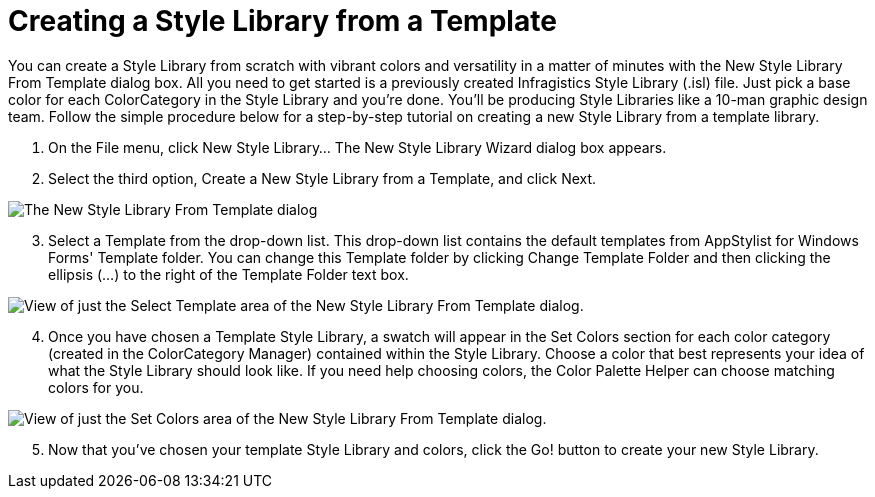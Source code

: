 ﻿////

|metadata|
{
    "name": "styling-guide-creating-a-style-library-from-a-template",
    "controlName": [],
    "tags": ["Styling","Theming"],
    "guid": "{EA8E02E9-13ED-4FE8-B158-0C0DC277F4FE}",  
    "buildFlags": [],
    "createdOn": "0001-01-01T00:00:00Z"
}
|metadata|
////

= Creating a Style Library from a Template

You can create a Style Library from scratch with vibrant colors and versatility in a matter of minutes with the New Style Library From Template dialog box. All you need to get started is a previously created Infragistics Style Library (.isl) file. Just pick a base color for each ColorCategory in the Style Library and you're done. You'll be producing Style Libraries like a 10-man graphic design team. Follow the simple procedure below for a step-by-step tutorial on creating a new Style Library from a template library.

[start=1]
. On the File menu, click New Style Library... The New Style Library Wizard dialog box appears.
[start=2]
. Select the third option, Create a New Style Library from a Template, and click Next.

image::images/AppStyling_Creating_a_Style_Library_from_a_Template_02.png[The New Style Library From Template dialog]

[start=3]
. Select a Template from the drop-down list. This drop-down list contains the default templates from AppStylist for Windows Forms' Template folder. You can change this Template folder by clicking Change Template Folder and then clicking the ellipsis (...) to the right of the Template Folder text box.

image::images/AppStyling_Creating_a_Style_Library_from_a_Template_03.png[View of just the Select Template area of the New Style Library From Template dialog.]

[start=4]
. Once you have chosen a Template Style Library, a swatch will appear in the Set Colors section for each color category (created in the ColorCategory Manager) contained within the Style Library. Choose a color that best represents your idea of what the Style Library should look like. If you need help choosing colors, the Color Palette Helper can choose matching colors for you.

image::images/AppStyling_Creating_a_Style_Library_from_a_Template_04.png[View of just the Set Colors area of the New Style Library From Template dialog.]

[start=5]
. Now that you've chosen your template Style Library and colors, click the Go! button to create your new Style Library.